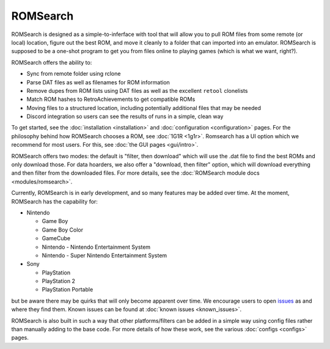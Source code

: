 #########
ROMSearch
#########

.. image:: https://img.shields.io/pypi/v/romsearch.svg?label=PyPI&style=flat-square
    :target: https://pypi.org/pypi/romsearch/
.. image:: https://img.shields.io/pypi/pyversions/romsearch.svg?label=Python&color=yellow&style=flat-square
    :target: https://pypi.org/pypi/romsearch/
.. image:: https://img.shields.io/github/actions/workflow/status/bbtufty/romsearch/build.yaml?branch=main&style=flat-square
    :target: https://github.com/bbtufty/romsearch/actions
.. image:: https://readthedocs.org/projects/romsearch/badge/?version=latest&style=flat-square
   :target: https://romsearch.readthedocs.io/en/latest/
.. image:: https://img.shields.io/badge/license-GNUv3-blue.svg?label=License&style=flat-square

ROMSearch is designed as a simple-to-inferface with tool that will allow you to pull ROM files from some remote (or
local) location, figure out the best ROM, and move it cleanly to a folder that can imported into an emulator. ROMSearch
is supposed to be a one-shot program to get you from files online to playing games (which is what we want, right?).

ROMSearch offers the ability to:

* Sync from remote folder using rclone
* Parse DAT files as well as filenames for ROM information
* Remove dupes from ROM lists using DAT files as well as the excellent ``retool`` clonelists
* Match ROM hashes to RetroAchievements to get compatible ROMs
* Moving files to a structured location, including potentially additional files that may be needed
* Discord integration so users can see the results of runs in a simple, clean way

To get started, see the :doc:`installation <installation>` and :doc:`configuration <configuration>` pages. For the
philosophy behind how ROMSearch chooses a ROM, see :doc:`1G1R <1g1r>`. Romsearch has a UI option which we recommend
for most users. For this, see :doc:`the GUI pages <gui/intro>`.

ROMSearch offers two modes: the default is "filter, then download" which will use the .dat file to find the best ROMs
and only download those. For data hoarders, we also offer a "download, then filter" option, which will download
everything and then filter from the downloaded files. For more details, see the
:doc:`ROMSearch module docs <modules/romsearch>`.

Currently, ROMSearch is in early development, and so many features may be added over time. At the moment, ROMSearch
has the capability for:

* Nintendo

  * Game Boy
  * Game Boy Color
  * GameCube
  * Nintendo - Nintendo Entertainment System
  * Nintendo - Super Nintendo Entertainment System

* Sony

  * PlayStation
  * PlayStation 2
  * PlayStation Portable

but be aware there may be quirks that will only become apparent over time. We encourage users to open
`issues <https://github.com/bbtufty/romsearch/issues>`_ as and where they find them. Known issues can be found at
:doc:`known issues <known_issues>`.

ROMSearch is also built in such a way that other platforms/filters can be added in a simple way using config files
rather than manually adding to the base code. For more details of how these work, see the various
:doc:`configs <configs>` pages.
